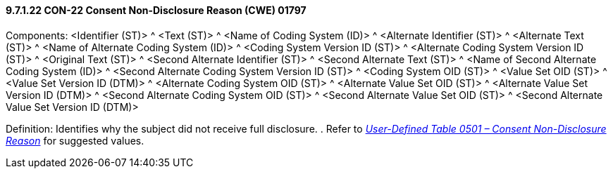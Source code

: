 ==== 9.7.1.22 CON-22 Consent Non-Disclosure Reason (CWE) 01797

Components: <Identifier (ST)> ^ <Text (ST)> ^ <Name of Coding System (ID)> ^ <Alternate Identifier (ST)> ^ <Alternate Text (ST)> ^ <Name of Alternate Coding System (ID)> ^ <Coding System Version ID (ST)> ^ <Alternate Coding System Version ID (ST)> ^ <Original Text (ST)> ^ <Second Alternate Identifier (ST)> ^ <Second Alternate Text (ST)> ^ <Name of Second Alternate Coding System (ID)> ^ <Second Alternate Coding System Version ID (ST)> ^ <Coding System OID (ST)> ^ <Value Set OID (ST)> ^ <Value Set Version ID (DTM)> ^ <Alternate Coding System OID (ST)> ^ <Alternate Value Set OID (ST)> ^ <Alternate Value Set Version ID (DTM)> ^ <Second Alternate Coding System OID (ST)> ^ <Second Alternate Value Set OID (ST)> ^ <Second Alternate Value Set Version ID (DTM)>

Definition: Identifies why the subject did not receive full disclosure. . Refer to file:///E:\V2\v2.9%20final%20Nov%20from%20Frank\V29_CH02C_Tables.docx#HL70501[_User-Defined Table 0501 – Consent Non-Disclosure Reason_] for suggested values.

